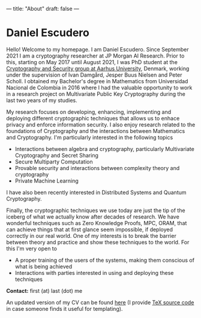 ---
title: "About"
draft: false
---

* Daniel Escudero

Hello! Welcome to my homepage. I am Daniel Escudero. Since September 2021 I am a cryptography researcher at JP Morgan AI Research. Prior to this, starting on May 2017 until August 2021, I was PhD student at the [[http://users-cs.au.dk/orlandi/cryptogroup/][Cryptography and Security group at Aarhus University]], Denmark, working under the supervision of Ivan Damgård, Jesper Buus Nielsen and Peter Scholl. I obtained my Bachelor's degree in Mathematics from Universidad Nacional de Colombia in 2016 where I had the valuable opportunity to work in a research project on Multivariate Public Key Cryptography during the last two years of my studies.

My research focuses on developing, enhancing, implementing and deploying different cryptographic techniques that allows us to enhace privacy and enforce information security. I also enjoy research related to the foundations of Cryptography and the interactions between Mathematics and Cryptography. I'm particularly interested in the following topics

- Interactions between algebra and cryptography, particularly Multivariate Cryptography and Secret Sharing
- Secure Multiparty Computation
- Provable security and interactions between complexity theory and cryptography
- Private Machine Learning

I have also been recently interested in Distributed Systems and Quantum Cryptography.

Finally, the cryptographic techniques we use today are just the tip of the iceberg of what we actually know after decades of research. We have wonderful techniques such as Zero Knowledge Proofs, MPC, ORAM, that can achieve things that at first glance seem impossible, if deployed correctly in our real world. One of my interests is to break the barrier between theory and practice and show these techniques to the world. For this I'm very open to

- A proper training of the users of the systems, making them conscious of what is being achieved
- Interactions with parties interested in using and deploying these techniques

*Contact:* first (at) last (dot) me

An updated version of my CV can be found [[/pdfs/Curriculum_Vitae.pdf][here]] (I provide [[https://www.overleaf.com/read/mzpcpqgjvtnt][TeX source code]] in case someone finds it useful for templating).

